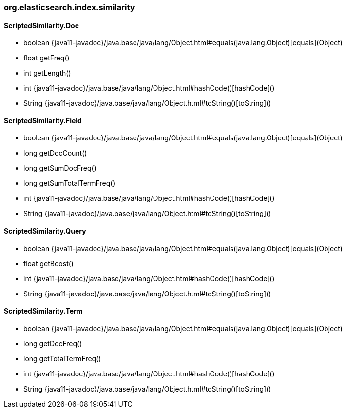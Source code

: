 [role="exclude",id="painless-api-reference-aggs-map-org-elasticsearch-index-similarity"]
=== org.elasticsearch.index.similarity

[[painless-api-reference-aggs-map-org-elasticsearch-index-similarity-ScriptedSimilarity.Doc]]
==== ScriptedSimilarity.Doc
* boolean {java11-javadoc}/java.base/java/lang/Object.html#equals(java.lang.Object)[equals](Object)
* float getFreq()
* int getLength()
* int {java11-javadoc}/java.base/java/lang/Object.html#hashCode()[hashCode]()
* String {java11-javadoc}/java.base/java/lang/Object.html#toString()[toString]()


[[painless-api-reference-aggs-map-org-elasticsearch-index-similarity-ScriptedSimilarity.Field]]
==== ScriptedSimilarity.Field
* boolean {java11-javadoc}/java.base/java/lang/Object.html#equals(java.lang.Object)[equals](Object)
* long getDocCount()
* long getSumDocFreq()
* long getSumTotalTermFreq()
* int {java11-javadoc}/java.base/java/lang/Object.html#hashCode()[hashCode]()
* String {java11-javadoc}/java.base/java/lang/Object.html#toString()[toString]()


[[painless-api-reference-aggs-map-org-elasticsearch-index-similarity-ScriptedSimilarity.Query]]
==== ScriptedSimilarity.Query
* boolean {java11-javadoc}/java.base/java/lang/Object.html#equals(java.lang.Object)[equals](Object)
* float getBoost()
* int {java11-javadoc}/java.base/java/lang/Object.html#hashCode()[hashCode]()
* String {java11-javadoc}/java.base/java/lang/Object.html#toString()[toString]()


[[painless-api-reference-aggs-map-org-elasticsearch-index-similarity-ScriptedSimilarity.Term]]
==== ScriptedSimilarity.Term
* boolean {java11-javadoc}/java.base/java/lang/Object.html#equals(java.lang.Object)[equals](Object)
* long getDocFreq()
* long getTotalTermFreq()
* int {java11-javadoc}/java.base/java/lang/Object.html#hashCode()[hashCode]()
* String {java11-javadoc}/java.base/java/lang/Object.html#toString()[toString]()


